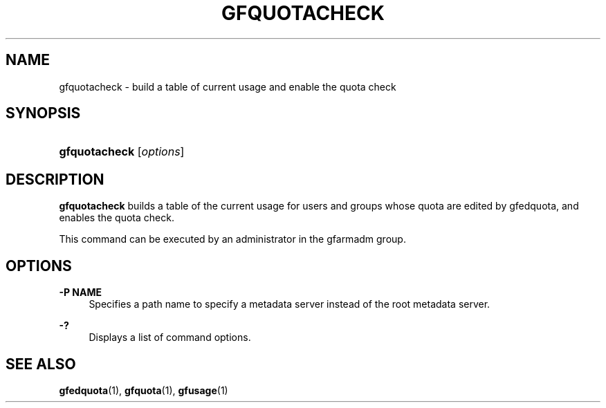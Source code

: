 '\" t
.\"     Title: gfquotacheck
.\"    Author: [FIXME: author] [see http://docbook.sf.net/el/author]
.\" Generator: DocBook XSL Stylesheets v1.76.1 <http://docbook.sf.net/>
.\"      Date: 23 Mar 2011
.\"    Manual: Gfarm
.\"    Source: Gfarm
.\"  Language: English
.\"
.TH "GFQUOTACHECK" "1" "23 Mar 2011" "Gfarm" "Gfarm"
.\" -----------------------------------------------------------------
.\" * Define some portability stuff
.\" -----------------------------------------------------------------
.\" ~~~~~~~~~~~~~~~~~~~~~~~~~~~~~~~~~~~~~~~~~~~~~~~~~~~~~~~~~~~~~~~~~
.\" http://bugs.debian.org/507673
.\" http://lists.gnu.org/archive/html/groff/2009-02/msg00013.html
.\" ~~~~~~~~~~~~~~~~~~~~~~~~~~~~~~~~~~~~~~~~~~~~~~~~~~~~~~~~~~~~~~~~~
.ie \n(.g .ds Aq \(aq
.el       .ds Aq '
.\" -----------------------------------------------------------------
.\" * set default formatting
.\" -----------------------------------------------------------------
.\" disable hyphenation
.nh
.\" disable justification (adjust text to left margin only)
.ad l
.\" -----------------------------------------------------------------
.\" * MAIN CONTENT STARTS HERE *
.\" -----------------------------------------------------------------
.SH "NAME"
gfquotacheck \- build a table of current usage and enable the quota check
.SH "SYNOPSIS"
.HP \w'\fBgfquotacheck\fR\ 'u
\fBgfquotacheck\fR [\fIoptions\fR]
.SH "DESCRIPTION"
.PP
\fBgfquotacheck\fR
builds a table of the current usage for users and groups whose quota are edited by gfedquota, and enables the quota check\&.
.PP
This command can be executed by an administrator in the gfarmadm group\&.
.SH "OPTIONS"
.PP
\fB\-P NAME\fR
.RS 4
Specifies a path name to specify a metadata server instead of the root metadata server\&.
.RE
.PP
\fB\-?\fR
.RS 4
Displays a list of command options\&.
.RE
.SH "SEE ALSO"
.PP

\fBgfedquota\fR(1),
\fBgfquota\fR(1),
\fBgfusage\fR(1)
